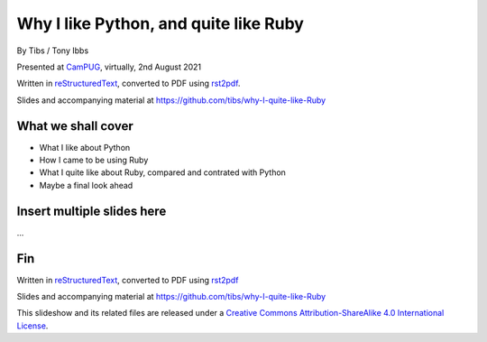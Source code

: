 Why I like Python, and quite like Ruby
======================================

.. class:: titleslideinfo

    By Tibs / Tony Ibbs

    Presented at CamPUG_, virtually, 2nd August 2021

    Written in reStructuredText_, converted to PDF using rst2pdf_.

    Slides and accompanying material at https://github.com/tibs/why-I-quite-like-Ruby


What we shall cover
-------------------

* What I like about Python
* How I came to be using Ruby
* What I quite like about Ruby, compared and contrated with Python
* Maybe a final look ahead

Insert multiple slides here
---------------------------

...

Fin
---

Written in reStructuredText_, converted to PDF using rst2pdf_

Slides and accompanying material at https://github.com/tibs/why-I-quite-like-Ruby

|cc-attr-sharealike| This slideshow and its related files are released under a
`Creative Commons Attribution-ShareAlike 4.0 International License`_.

.. |cc-attr-sharealike| image:: images/cc-attribution-sharealike-88x31.png
   :alt: CC-Attribution-ShareAlike image
   :align: middle

.. _`Creative Commons Attribution-ShareAlike 4.0 International License`: http://creativecommons.org/licenses/by-sa/4.0/

.. _CamPUG: https://www.meetup.com/CamPUG/
.. _reStructuredText: http://docutils.sourceforge.net/docs/ref/rst/restructuredtext.html
.. _rst2pdf: https://rst2pdf.org/
